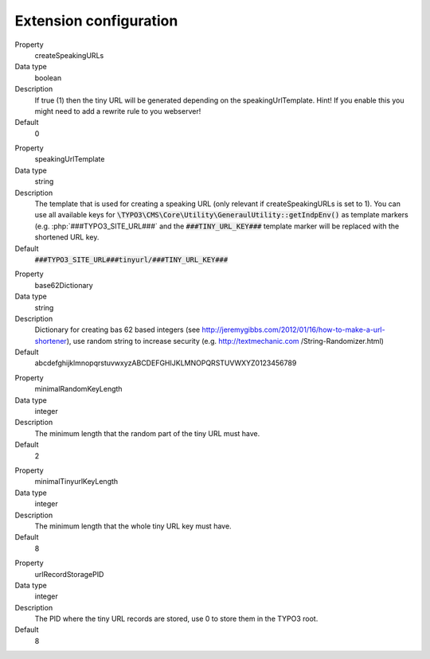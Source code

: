 ﻿.. include:: ../../Includes.txt

.. _configuration-extension-configuration:

Extension configuration
-----------------------

.. ### BEGIN~OF~TABLE ###

.. container:: table-row

   Property
         createSpeakingURLs

   Data type
         boolean

   Description
         If true (1) then the tiny URL will be generated depending on the speakingUrlTemplate.
         Hint! If you enable this you might need to add a rewrite rule to you webserver!

   Default
         0

.. container:: table-row

   Property
         speakingUrlTemplate

   Data type
         string

   Description
         The template that is used for creating a speaking URL (only relevant if createSpeakingURLs is set to 1).
         You can use all available keys for :code:`\TYPO3\CMS\Core\Utility\GeneraulUtility::getIndpEnv()`
         as template markers (e.g. :php:`###TYPO3_SITE_URL###`  and the :code:`###TINY_URL_KEY###`
         template marker will be replaced with the shortened URL key.

   Default
         :code:`###TYPO3_SITE_URL###tinyurl/###TINY_URL_KEY###`

.. container:: table-row

   Property
         base62Dictionary

   Data type
         string

   Description
         Dictionary for creating bas 62 based integers (see http://jeremygibbs.com/2012/01/16/how-to-make-a-url-shortener),
         use random string to increase security (e.g. http://textmechanic.com /String-Randomizer.html)

   Default
         abcdefghijklmnopqrstuvwxyzABCDEFGHIJKLMNOPQRSTUVWXYZ0123456789

.. container:: table-row

   Property
         minimalRandomKeyLength

   Data type
         integer

   Description
         The minimum length that the random part of the tiny URL must have.

   Default
         2

.. container:: table-row

   Property
         minimalTinyurlKeyLength

   Data type
         integer

   Description
         The minimum length that the whole tiny URL key must have.

   Default
         8

.. container:: table-row

   Property
         urlRecordStoragePID

   Data type
         integer

   Description
         The PID where the tiny URL records are stored, use 0 to store them in the TYPO3 root.

   Default
         8

.. ###### END~OF~TABLE ######
